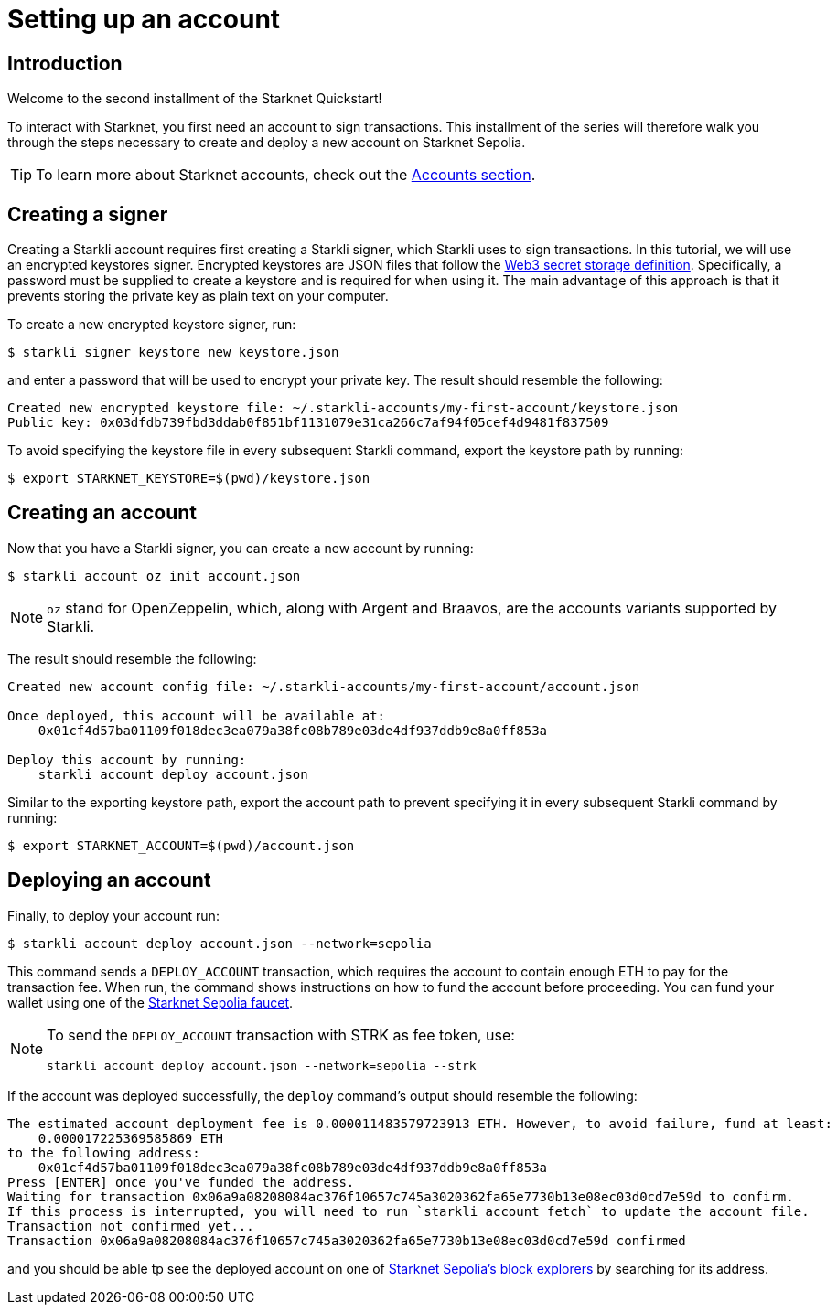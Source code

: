 = Setting up an account

== Introduction

Welcome to the second installment of the Starknet Quickstart!

To interact with Starknet, you first need an account to sign transactions. This installment of the series will therefore walk you through the steps necessary to create and deploy a new account on Starknet Sepolia.

[TIP]
====
To learn more about Starknet accounts, check out the xref:architecture-and-concepts:accounts/introduction.adoc[Accounts section].
====

== Creating a signer

Creating a Starkli account requires first creating a Starkli signer, which Starkli uses to sign transactions.
In this tutorial, we will use an encrypted keystores signer.
Encrypted keystores are JSON files that follow the https://ethereum.org/en/developers/docs/data-structures-and-encoding/web3-secret-storage/[Web3 secret storage definition^].
Specifically, a password must be supplied to create a keystore and is required for when using it.
The main advantage of this approach is that it prevents storing the private key as plain text on your computer.

To create a new encrypted keystore signer, run:

[source,console]
----
$ starkli signer keystore new keystore.json
----

and enter a password that will be used to encrypt your private key. The result should resemble the following:

[source,console]
----
Created new encrypted keystore file: ~/.starkli-accounts/my-first-account/keystore.json
Public key: 0x03dfdb739fbd3ddab0f851bf1131079e31ca266c7af94f05cef4d9481f837509
----

To avoid specifying the keystore file in every subsequent Starkli command, export the keystore path by running:

[source,console]
----
$ export STARKNET_KEYSTORE=$(pwd)/keystore.json
----

== Creating an account

Now that you have a Starkli signer, you can create a new account by running:

[source,console]
----
$ starkli account oz init account.json
----

[NOTE]
====
`oz` stand for OpenZeppelin, which, along with Argent and Braavos, are the accounts variants supported by Starkli.
====

The result should resemble the following:

[source,console]
----
Created new account config file: ~/.starkli-accounts/my-first-account/account.json

Once deployed, this account will be available at:
    0x01cf4d57ba01109f018dec3ea079a38fc08b789e03de4df937ddb9e8a0ff853a

Deploy this account by running:
    starkli account deploy account.json
----

Similar to the exporting keystore path, export the account path to prevent specifying it in every subsequent Starkli command by running:

[source,console]
----
$ export STARKNET_ACCOUNT=$(pwd)/account.json
----

== Deploying an account

Finally, to deploy your account run:

[source,console]
----
$ starkli account deploy account.json --network=sepolia
----

This command sends a `DEPLOY_ACCOUNT` transaction, which requires the account to contain enough ETH to pay for the transaction fee. 
When run, the command shows instructions on how to fund the account before proceeding.
You can fund your wallet using one of the https://starknet-faucet.vercel.app/[Starknet Sepolia faucet^].

[NOTE]
====
To send the `DEPLOY_ACCOUNT` transaction with STRK as fee token, use:
[source,terminal]
----
starkli account deploy account.json --network=sepolia --strk
----
====

If the account was deployed successfully, the `deploy` command's output should resemble the following:

[source,console]
----
The estimated account deployment fee is 0.000011483579723913 ETH. However, to avoid failure, fund at least:
    0.000017225369585869 ETH
to the following address:
    0x01cf4d57ba01109f018dec3ea079a38fc08b789e03de4df937ddb9e8a0ff853a
Press [ENTER] once you've funded the address.
Waiting for transaction 0x06a9a08208084ac376f10657c745a3020362fa65e7730b13e08ec03d0cd7e59d to confirm.
If this process is interrupted, you will need to run `starkli account fetch` to update the account file.
Transaction not confirmed yet...
Transaction 0x06a9a08208084ac376f10657c745a3020362fa65e7730b13e08ec03d0cd7e59d confirmed
----

and you should be able tp see the deployed account on one of xref:tools:ref-block-explorers.adoc[Starknet Sepolia's block explorers] by searching for its address.

